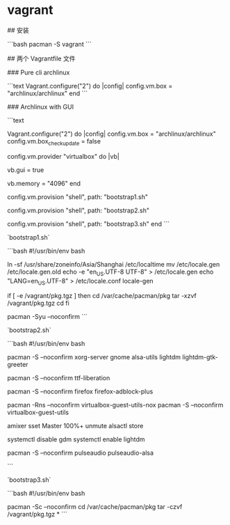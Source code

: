 * vagrant
:PROPERTIES:
:CUSTOM_ID: vagrant
:END:
​## 安装

```bash pacman -S vagrant ```

​## 两个 Vagrantfile 文件

​### Pure cli archlinux

```text Vagrant.configure("2") do |config| config.vm.box = "archlinux/archlinux" end ```

​### Archlinux with GUI

```text

Vagrant.configure("2") do |config| config.vm.box = "archlinux/archlinux" config.vm.box_{checkupdate} = false

config.vm.provider "virtualbox" do |vb|

vb.gui = true

vb.memory = "4096" end

config.vm.provision "shell", path: "bootstrap1.sh"

config.vm.provision "shell", path: "bootstrap2.sh"

config.vm.provision "shell", path: "bootstrap3.sh" end ```

`bootstrap1.sh`

```bash #!/usr/bin/env bash

ln -sf /usr/share/zoneinfo/Asia/Shanghai /etc/localtime mv /etc/locale.gen /etc/locale.gen.old echo -e "en_{US}.UTF-8 UTF-8" > /etc/locale.gen echo "LANG=en_{US}.UTF-8" > /etc/locale.conf locale-gen

if [ -e /vagrant/pkg.tgz ] then cd /var/cache/pacman/pkg tar -xzvf /vagrant/pkg.tgz cd fi

pacman -Syu --noconfirm ```

`bootstrap2.sh`

```bash #!/usr/bin/env bash

pacman -S --noconfirm xorg-server gnome alsa-utils lightdm lightdm-gtk-greeter

pacman -S --noconfirm ttf-liberation

pacman -S --noconfirm firefox firefox-adblock-plus

pacman -Rns --noconfirm virtualbox-guest-utils-nox pacman -S --noconfirm virtualbox-guest-utils

amixer sset Master 100%+ unmute alsactl store

systemctl disable gdm systemctl enable lightdm

pacman -S --noconfirm pulseaudio pulseaudio-alsa

```

`bootstrap3.sh`

```bash #!/usr/bin/env bash

pacman -Sc --noconfirm cd /var/cache/pacman/pkg tar -czvf /vagrant/pkg.tgz * ```
